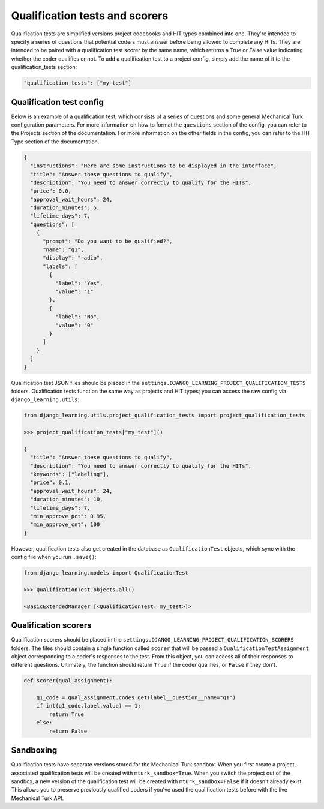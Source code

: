 Qualification tests and scorers
================================

Qualification tests are simplified versions project codebooks and HIT types combined into one. They're intended to
specify a series of questions that potential coders must answer before being allowed to complete any HITs. They are
intended to be paired with a qualification test scorer by the same name, which returns a True or False value indicating
whether the coder qualifies or not. To add a qualification test to a project config, simply add the name of it
to the qualification_tests section:

.. code:: python

    "qualification_tests": ["my_test"]

Qualification test config
--------------------------

Below is an example of a qualification test, which consists of a series of questions and some general Mechanical
Turk configuration parameters. For more information on
how to format the ``questions`` section of the config, you can refer to the Projects section of the documentation.
For more information on the other fields in the config, you can refer to the HIT Type section of the documentation.

.. code:: python

    {
      "instructions": "Here are some instructions to be displayed in the interface",
      "title": "Answer these questions to qualify",
      "description": "You need to answer correctly to qualify for the HITs",
      "price": 0.0,
      "approval_wait_hours": 24,
      "duration_minutes": 5,
      "lifetime_days": 7,
      "questions": [
        {
          "prompt": "Do you want to be qualified?",
          "name": "q1",
          "display": "radio",
          "labels": [
            {
              "label": "Yes",
              "value": "1"
            },
            {
              "label": "No",
              "value": "0"
            }
          ]
        }
      ]
    }

Qualification test JSON files should be placed in the ``settings.DJANGO_LEARNING_PROJECT_QUALIFICATION_TESTS`` folders.
Qualification tests function the same way as projects and HIT types; you can access the raw config via
``django_learning.utils``:

.. code:: python

    from django_learning.utils.project_qualification_tests import project_qualification_tests

    >>> project_qualification_tests["my_test"]()

    {
      "title": "Answer these questions to qualify",
      "description": "You need to answer correctly to qualify for the HITs",
      "keywords": ["labeling"],
      "price": 0.1,
      "approval_wait_hours": 24,
      "duration_minutes": 10,
      "lifetime_days": 7,
      "min_approve_pct": 0.95,
      "min_approve_cnt": 100
    }

However, qualification tests also get created in the database as ``QualificationTest`` objects, which sync with the
config file when you run ``.save()``:

.. code:: python

    from django_learning.models import QualificationTest

    >>> QualificationTest.objects.all()

    <BasicExtendedManager [<QualificationTest: my_test>]>

Qualification scorers
----------------------

Qualification scorers should be placed in the ``settings.DJANGO_LEARNING_PROJECT_QUALIFICATION_SCORERS`` folders. The
files should contain a single function called ``scorer`` that will be passed a ``QualificationTestAssignment`` object
corresponding to a coder's responses to the test. From this object, you can access all of their responses to different
questions. Ultimately, the function should return ``True`` if the coder qualifies, or ``False`` if they don't.

.. code:: python

    def scorer(qual_assignment):

        q1_code = qual_assignment.codes.get(label__question__name="q1")
        if int(q1_code.label.value) == 1:
            return True
        else:
            return False

Sandboxing
-----------

Qualification tests have separate versions stored for the Mechanical Turk sandbox. When you first create a project,
associated qualification tests will be created with ``mturk_sandbox=True``. When you switch the project out of the
sandbox, a new version of the qualification test will be created with ``mturk_sandbox=False`` if it doesn't already
exist. This allows you to preserve previously qualified coders if you've used the qualification tests before with the
live Mechanical Turk API.